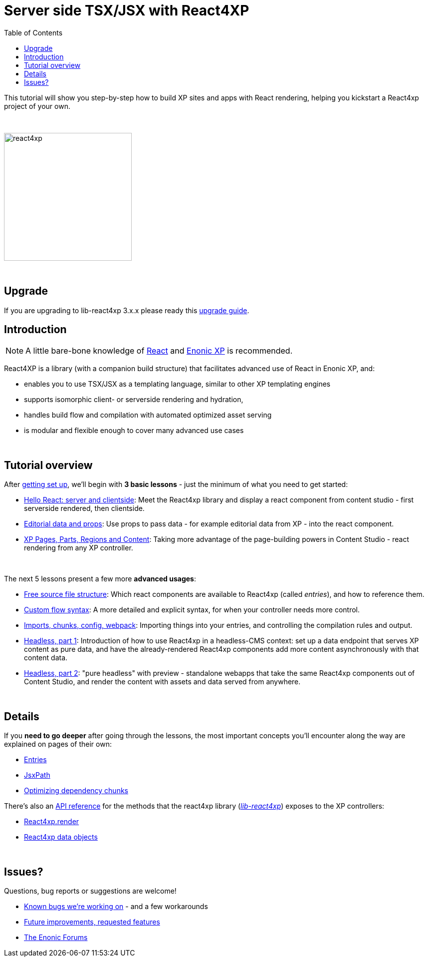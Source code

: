 = Server side TSX/JSX with React4XP
:toc: right
:imagesdir: media/

This tutorial will show you step-by-step how to build XP sites and apps with React rendering, helping you kickstart a React4xp project of your own.

{zwsp} +

image:react4xp.svg[title="React4xp logo",width=256px]


{zwsp} +

== Upgrade

If you are upgrading to lib-react4xp 3.x.x please ready this <<upgrade#,upgrade guide>>.

== Introduction

[NOTE]
====
A little bare-bone knowledge of link:https://reactjs.org/tutorial/tutorial.html[React] and link:https://developer.enonic.com/start[Enonic XP] is recommended.
====


React4XP is a library (with a companion build structure) that facilitates advanced use of React in Enonic XP, and:

* enables you to use TSX/JSX as a templating language, similar to other XP templating engines
* supports isomorphic client- or serverside rendering and hydration,
* handles build flow and compilation with automated optimized asset serving
* is modular and flexible enough to cover many advanced use cases


{zwsp} +

== Tutorial overview

After <<setup#, getting set up>>, we'll begin with *3 basic lessons* - just the minimum of what you need to get started:

- <<hello-react#, Hello React: server and clientside>>: Meet the React4xp library and display a react component from content studio - first serverside rendered, then clientside.
- <<editorial-data-and-props#, Editorial data and props>>: Use props to pass data - for example editorial data from XP - into the react component.
- <<pages-parts-and-regions#, XP Pages, Parts, Regions and Content>>: Taking more advantage of the page-building powers in Content Studio - react rendering from any XP controller.


{zwsp} +

The next 5 lessons present a few more *advanced usages*:

- <<source-file-structure#, Free source file structure>>: Which react components are available to React4xp (called _entries_), and how to reference them.
- <<custom-flow-syntax#, Custom flow syntax>>: A more detailed and explicit syntax, for when your controller needs more control.
- <<imports-and-dependency-chunks#, Imports, chunks, config, webpack>>: Importing things into your entries, and controlling the compilation rules and output.
- <<guillotine#, Headless, part 1>>: Introduction of how to use React4xp in a headless-CMS context: set up a data endpoint that serves XP content as pure data, and have the already-rendered React4xp components add more content asynchronously with that content data.
- <<webapp#, Headless, part 2>>: "pure headless" with preview - standalone webapps that take the same React4xp components out of Content Studio, and render the content with assets and data served from anywhere.

{zwsp} +

== Details
If you *need to go deeper* after going through the lessons, the most important concepts you'll encounter along the way are explained on pages of their own:

- <<entries#, Entries>>
- <<jsxpath#, JsxPath>>
- <<chunks#, Optimizing dependency chunks>>

There's also an <<api#, API reference>> for the methods that the react4xp library (link:https://market.enonic.com/vendors/enonic/react4xp-lib[_lib-react4xp_]) exposes to the XP controllers:

- <<api#react4xp_render, React4xp.render>>
- <<api#react4xp_object, React4xp data objects>>

{zwsp} +

== Issues?
Questions, bug reports or suggestions are welcome!

- link:https://github.com/enonic/lib-react4xp/issues?q=is%3Aissue+is%3Aopen+label%3Abug[Known bugs we're working on] - and a few workarounds
- link:https://github.com/enonic/lib-react4xp/issues?q=is%3Aissue+is%3Aopen+label%3Aenhancement[Future improvements, requested features]
- link:https://discuss.enonic.com[The Enonic Forums]
